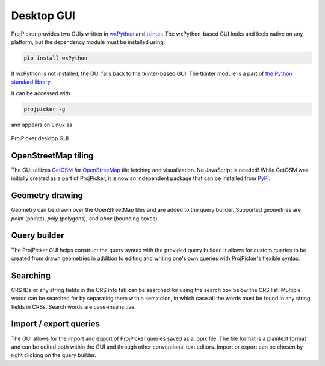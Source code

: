 Desktop GUI
===========

ProjPicker provides two GUIs written in `wxPython <https://wxpython.org/>`_ and `tkinter <https://docs.python.org/3/library/tkinter.html>`_.
The wxPython-based GUI looks and feels native on any platform, but the dependency module must be installed using:

.. code-block:: shell

   pip install wxPython

If wxPython is not installed, the GUI falls back to the tkinter-based GUI.
The tkinter module is a part of `the Python standard library <https://docs.python.org/3/library/>`_.

It can be accessed with

.. code-block:: shell

   projpicker -g

and appears on Linux as

.. figure:: desktop_gui.png
   :align: center
   :alt: ProjPicker desktop GUI

   ProjPicker desktop GUI

OpenStreetMap tiling
--------------------

The GUI utilizes `GetOSM <https://github.com/HuidaeCho/getosm>`_ for `OpenStreeMap <https://www.openstreetmap.org/>`_ tile fetching and visualization.
No JavaScript is needed!
While GetOSM was initially created as a part of ProjPicker, it is now an independent package that can be installed from `PyPI <https://pypi.org/project/getosm/>`_.

Geometry drawing
----------------

Geometry can be drawn over the OpenStreetMap tiles and are added to the query builder.
Supported geometries are `point` (points), `poly` (polygons), and `bbox` (bounding boxes).

Query builder
-------------

The ProjPicker GUI helps construct the query syntax with the provided query builder.
It allows for custom queries to be created from drawn geometries in addition to editing and writing one's own queries with ProjPicker's flexible syntax.

Searching
---------

CRS IDs or any string fields in the CRS info tab can be searched for using the search box below the CRS list.
Multiple words can be searched for by separating them with a semicolon, in which case all the words must be found in any string fields in CRSs.
Search words are case-insensitive.

Import / export queries
-----------------------

The GUI allows for the import and export of ProjPicker queries saved as a .ppik file.
The file format is a plaintext format and can be edited both within the GUI and through other conventional text editors.
Import or export can be chosen by right clicking on the query builder.
